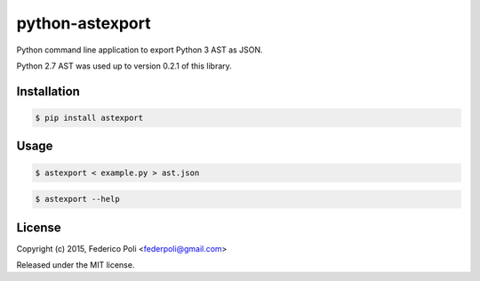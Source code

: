 python-astexport
================

.. image:: https://travis-ci.org/fpoli/python-astexport.svg?branch=master
    :target: https://travis-ci.org/fpoli/python-astexport

Python command line application to export Python 3 AST as JSON.

Python 2.7 AST was used up to version 0.2.1 of this library.


Installation
------------

.. code-block:: bash

    $ pip install astexport


Usage
-----

.. code-block:: bash

    $ astexport < example.py > ast.json

.. code-block:: bash

    $ astexport --help


License
-------

Copyright (c) 2015, Federico Poli <federpoli@gmail.com>

Released under the MIT license.


